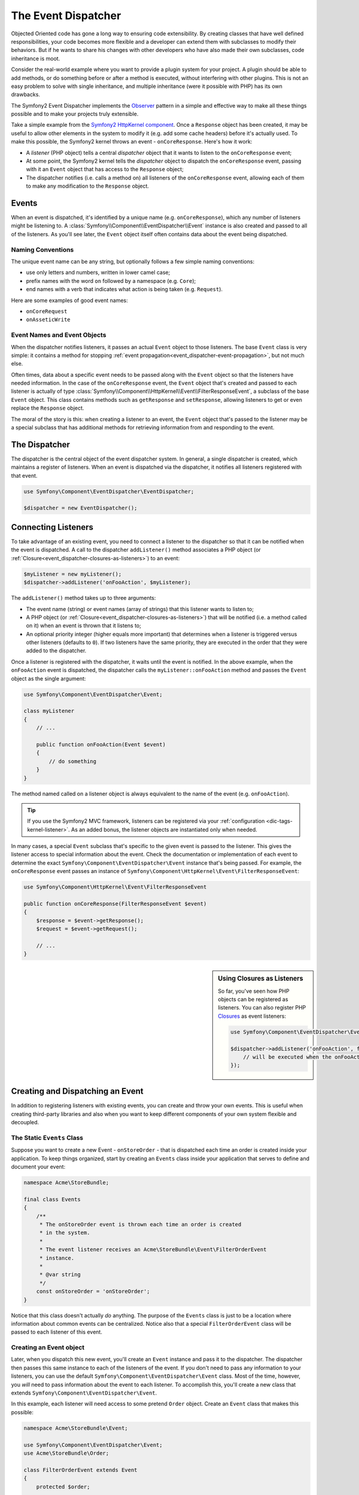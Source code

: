 .. index::
   single: Event Dispatcher

The Event Dispatcher
====================

Objected Oriented code has gone a long way to ensuring code extensibility. By
creating classes that have well defined responsibilities, your code becomes
more flexible and a developer can extend them with subclasses to modify their
behaviors. But if he wants to share his changes with other developers who have
also made their own subclasses, code inheritance is moot.

Consider the real-world example where you want to provide a plugin system for
your project. A plugin should be able to add methods, or do something before
or after a method is executed, without interfering with other plugins. This is
not an easy problem to solve with single inheritance, and multiple inheritance
(were it possible with PHP) has its own drawbacks.

The Symfony2 Event Dispatcher implements the `Observer`_ pattern in a simple
and effective way to make all these things possible and to make your projects
truly extensible.

Take a simple example from the `Symfony2 HttpKernel component`_. Once a ``Response``
object has been created, it may be useful to allow other elements in the
system to modify it (e.g. add some cache headers) before it's actually
used. To make this possible, the Symfony2 kernel throws an event - ``onCoreResponse``.
Here's how it work:

* A *listener* (PHP object) tells a central *dispatcher* object that it
  wants to listen to the ``onCoreResponse`` event;

* At some point, the Symfony2 kernel tells the *dispatcher* object to dispatch
  the ``onCoreResponse`` event, passing with it an ``Event`` object that
  has access to the ``Response`` object;

* The dispatcher notifies (i.e. calls a method on) all listeners of the
  ``onCoreResponse`` event, allowing each of them to make any modification
  to the ``Response`` object.

.. index::
   single: Event Dispatcher; Events

Events
------

When an event is dispatched, it's identified by a unique name (e.g. ``onCoreResponse``),
which any number of listeners might be listening to. A
:class:`Symfony\\Component\\EventDispatcher\\Event` instance is also created
and passed to all of the listeners. As you'll see later, the ``Event`` object
itself often contains data about the event being dispatched.

.. index::
   pair: Event Dispatcher; Naming conventions

Naming Conventions
~~~~~~~~~~~~~~~~~~

The unique event name can be any string, but optionally follows a few simple
naming conventions:

* use only letters and numbers, written in lower camel case;

* prefix names with the word ``on`` followed by a namespace (e.g. ``Core``);

* end names with a verb that indicates what action is being taken (e.g. ``Request``).

Here are some examples of good event names:

* ``onCoreRequest``
* ``onAsseticWrite``

.. index::
   single: Event Dispatcher; Event Subclasses

Event Names and Event Objects
~~~~~~~~~~~~~~~~~~~~~~~~~~~~~

When the dispatcher notifies listeners, it passes an actual ``Event`` object
to those listeners. The base ``Event`` class is very simple: it contains
a method for stopping :ref:`event propagation<event_dispatcher-event-propagation>`,
but not much else.

Often times, data about a specific event needs to be passed along with the
``Event`` object so that the listeners have needed information. In the case
of the ``onCoreResponse`` event, the ``Event`` object that's created and
passed to each listener is actually of type :class:`Symfony\\Component\\HttpKernel\\Event\\FilterResponseEvent`,
a subclass of the base ``Event`` object. This class contains methods such
as ``getResponse`` and ``setResponse``, allowing listeners to get or even
replace the ``Response`` object.

The moral of the story is this: when creating a listener to an event, the
``Event`` object that's passed to the listener may be a special subclass
that has additional methods for retrieving information from and responding
to the event.

The Dispatcher
--------------

The dispatcher is the central object of the event dispatcher system. In
general, a single dispatcher is created, which maintains a register of listeners.
When an event is dispatched via the dispatcher, it notifies all listeners
registered with that event.

.. code-block:: php

    use Symfony\Component\EventDispatcher\EventDispatcher;

    $dispatcher = new EventDispatcher();

.. index::
   single: Event Dispatcher; Listeners

Connecting Listeners
--------------------

To take advantage of an existing event, you need to connect a listener to
the dispatcher so that it can be notified when the event is dispatched.
A call to the dispatcher ``addListener()`` method associates a PHP object
(or :ref:`Closure<event_dispatcher-closures-as-listeners>`) to an event:

.. code-block:: php

    $myListener = new myListener();
    $dispatcher->addListener('onFooAction', $myListener);

The ``addListener()`` method takes up to three arguments:

* The event name (string) or event names (array of strings) that this listener
  wants to listen to;

* A PHP object (or :ref:`Closure<event_dispatcher-closures-as-listeners>`)
  that will be notified (i.e. a method called on it) when an event is thrown
  that it listens to;

* An optional priority integer (higher equals more important) that determines
  when a listener is triggered versus other listeners (defaults to ``0``). If
  two listeners have the same priority, they are executed in the order that
  they were added to the dispatcher.

Once a listener is registered with the dispatcher, it waits until the event is
notified. In the above example, when the ``onFooAction`` event is dispatched,
the dispatcher calls the ``myListener::onFooAction`` method and passes the
``Event`` object as the single argument:

.. code-block:: php

    use Symfony\Component\EventDispatcher\Event;

    class myListener
    {
        // ...
    
        public function onFooAction(Event $event)
        {
            // do something
        }
    }

The method named called on a listener object is always equivalent to the
name of the event (e.g. ``onFooAction``).

.. tip::

    If you use the Symfony2 MVC framework, listeners can be registered via
    your :ref:`configuration <dic-tags-kernel-listener>`. As an added bonus,
    the listener objects are instantiated only when needed.

In many cases, a special ``Event`` subclass that's specific to the given
event is passed to the listener. This gives the listener access to special
information about the event. Check the documentation or implementation of
each event to determine the exact ``Symfony\Component\EventDispatcher\Event``
instance that's being passed. For example, the ``onCoreResponse`` event
passes an instance of ``Symfony\Component\HttpKernel\Event\FilterResponseEvent``:

.. code-block:: php

    use Symfony\Component\HttpKernel\Event\FilterResponseEvent

    public function onCoreResponse(FilterResponseEvent $event)
    {
        $response = $event->getResponse();
        $request = $event->getRequest();

        // ...
    }

.. _event_dispatcher-closures-as-listeners:

.. sidebar:: Using Closures as Listeners

   So far, you've seen how PHP objects can be registered as listeners. You
   can also register PHP `Closures`_ as event listeners:
   
   .. code-block:: php
   
       use Symfony\Component\EventDispatcher\Event;
   
       $dispatcher->addListener('onFooAction', function(Event $event) {
           // will be executed when the onFooAction event is dispatched
       });

.. index::
   single: Event Dispatcher; Creating and Dispatching an Event

Creating and Dispatching an Event
---------------------------------

In addition to registering listeners with existing events, you can create
and throw your own events. This is useful when creating third-party libraries
and also when you want to keep different components of your own system flexible
and decoupled.

The Static ``Events`` Class
~~~~~~~~~~~~~~~~~~~~~~~~~~~

Suppose you want to create a new Event - ``onStoreOrder`` - that is dispatched
each time an order is created inside your application. To keep things organized,
start by creating an ``Events`` class inside your application that serves to
define and document your event:

.. code-block:: php

    namespace Acme\StoreBundle;
    
    final class Events
    {
        /**
         * The onStoreOrder event is thrown each time an order is created
         * in the system.
         * 
         * The event listener receives an Acme\StoreBundle\Event\FilterOrderEvent
         * instance.
         *
         * @var string
         */
        const onStoreOrder = 'onStoreOrder';
    }

Notice that this class doesn't actually *do* anything. The purpose of the
``Events`` class is just to be a location where information about common
events can be centralized. Notice also that a special ``FilterOrderEvent``
class will be passed to each listener of this event.

Creating an Event object
~~~~~~~~~~~~~~~~~~~~~~~~

Later, when you dispatch this new event, you'll create an ``Event`` instance
and pass it to the dispatcher. The dispatcher then passes this same instance
to each of the listeners of the event. If you don't need to pass any information
to your listeners, you can use the default ``Symfony\Component\EventDispatcher\Event``
class. Most of the time, however, you *will* need to pass information about
the event to each listener. To accomplish this, you'll create a new class
that extends ``Symfony\Component\EventDispatcher\Event``.

In this example, each listener will need access to some pretend ``Order``
object. Create an ``Event`` class that makes this possible:

.. code-block:: php

    namespace Acme\StoreBundle\Event;
    
    use Symfony\Component\EventDispatcher\Event;
    use Acme\StoreBundle\Order;
    
    class FilterOrderEvent extends Event
    {
        protected $order;
        
        public function __construct(Order $order)
        {
            $this->order = $order;
        }

        public function getOrder()
        {
            return $this->order;
        }
    } 

Each listener now has access to to ``Order`` object via the ``getOrder``
method.

Dispatch the Event
~~~~~~~~~~~~~~~~~~

The :method:`Symfony\\Component\\EventDispatcher\\EventDispatcher::dispatch`
method notifies all listeners of the given event. It takes two arguments:
the name of the event to dispatch and the ``Event`` instance to pass to
each listener of that event:

.. code-block:: php

    use Acme\StoreBundle\Events;
    use Acme\StoreBundle\Order;
    use Acme\StoreBundle\Event\FilterOrderEvent;

    // the order is somehow created or retrieved
    $order = new Order();
    // ...
    
    // create the FilterOrderEvent and dispatch it
    $event = new FilterOrderEvent($order);
    $dispatcher->dispatch(Events::onStoreOrder, $event);

Notice that the special ``FilterOrderEvent`` object is created and passed
to the ``dispatch`` method. Now, any listener to the ``onStoreOrder`` event
will receive the ``FilterOrderEvent`` and have access to the ``Order`` object
via the ``getOrder`` method:

.. code-block:: php

    // some listener class that's been registered for onStoreOrder
    use Acme\StoreBundle\Event\FilterOrderEvent;

    public function onStoreOrder(FilterOrderEvent $event)
    {
        $order = $event->getOrder();
        // do something to or with the order
    }

Passing along the Event Dispatcher Object
-----------------------------------------

If you have a look at the ``EventDispatcher`` class, you will notice that the
class does not act as a Singleton (there is no ``getInstance()`` static method).
That is intentional, as you might want to have several concurrent event
dispatchers in a single PHP request. But it also means that you need a way to
pass the dispatcher to the objects that need to connect or notify events.

The best practice is to inject the event dispatcher object into your objects,
aka dependency injection.

You can use constructor injection::

    class Foo
    {
        protected $dispatcher = null;

        public function __construct(EventDispatcher $dispatcher)
        {
            $this->dispatcher = $dispatcher;
        }
    }

Or setter injection::

    class Foo
    {
        protected $dispatcher = null;

        public function setEventDispatcher(EventDispatcher $dispatcher)
        {
            $this->dispatcher = $dispatcher;
        }
    }

Choosing between the two is really a matter of taste. Many tend to prefer the
constructor injection as the objects are fully initialized at construction
time. But when you have a long list of dependencies, using setter injection
can be the way to go, especially for optional dependencies.

.. tip::

    If you use dependency injection like we did in the two examples above, you
    can then use the `Symfony2 Dependency Injection component`_ to elegantly
    manage these objects.

.. index::
   single: Event Dispatcher; Event subscribers

Using Event Subscribers
-----------------------

The most common way to listen to an event is to register an *event listener*
with the dispatcher. This listener can listen to one or more events and
is notified each time those events are dispatched.

Another way to listen to events is via an *event subscriber*. An event subscriber
is a PHP class that's able to tell the dispatcher exactly which events it should
subscribe to. It implements the :class:`Symfony\\Component\\EventDispatcher\\EventSubscriberInterface`
interface, which requires a single static method called ``getSubscribedEvents``.
Take the following example of a subscriber that subscribes to the ``onCoreResponse``
and ``onStoreOrder`` events:

.. code-block:: php

    namespace Acme\StoreBundle\Event;
    
    use Symfony\Component\EventDispatcher\EventSubscriberInterface;
    use Symfony\Component\HttpKernel\Event\FilterResponseEvent;

    class StoreSubscriber implements EventSubscriberInterface
    {
        static public function getSubscribedEvents()
        {
            return array('onCoreResponse', 'onStoreOrder');
        }

        public function onCoreResponse(FilterResponseEvent $event)
        {
            // ...
        }

        public function onStoreOrder(FilterOrderEvent $event)
        {
            // ...
        }
    }

This is very similar to a listener class, except that the class itself can
tell the dispatcher which events it should listen to. To register a subscriber
with the dispatcher, use the :method:``Symfony\\Component\\EventDispatcher\\EventDispatcher::addSubscriber`` method:

.. code-block:: php

    use Acme\StoreBundle\Event\StoreSubscriber;

    $subscriber = new StoreSubscriber();
    $dispatcher->addSubscriber($subscriber);

The dispatcher will automatically register the subscriber for each event
returned by the ``getSubscribedEvents`` method. Like with listeners, the
``addSubscriber`` method has an optional second argument, which is the priority
that should be given to each event.

.. index::
   single: Event Dispatcher; Stopping event flow

.. _event_dispatcher-event-propagation:

Stopping Event Flow/Propagation
-------------------------------

In some cases, it may make sense for a listener to prevent any other listeners
from being called. In other words, the listener needs to be able to tell the
dispatcher to stop all propagation of the event to future listeners (i.e. to
not notify any more listeners). This can be accomplished from inside a listener
via the :method:`Symfony\\Component\\EventDispatcher\\Event::stopPropagation` method:

.. code-block:: php

   use Acme\StoreBundle\Event\FilterOrderEvent;

   public function onStoreOrder(FilterOrderEvent $event)
   {
       // ...
       
       $event->stopPropagation();
   }

Now, any listeners to ``onStoreOrder`` that have not yet been called will
*not* be called.

Learn more from the Cookbook
----------------------------

* :doc:`/cookbook/event_dispatcher/class_extension`
* :doc:`/cookbook/event_dispatcher/method_behavior`

.. _Observer: http://en.wikipedia.org/wiki/Observer_pattern
.. _`Symfony2 HttpKernel component`: https://github.com/symfony/HttpKernel
.. _Closures: http://php.net/manual/en/functions.anonymous.php
.. _`Symfony2 Dependency Injection component`: https://github.com/symfony/DependencyInjection

